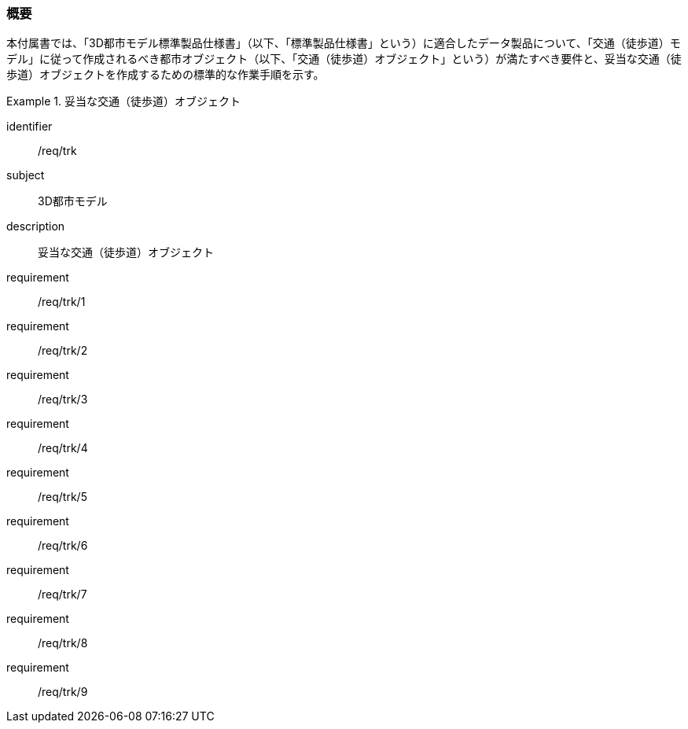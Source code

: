 [[tocF_01]]
=== 概要

本付属書では、「3D都市モデル標準製品仕様書」（以下、「標準製品仕様書」という）に適合したデータ製品について、「交通（徒歩道）モデル」に従って作成されるべき都市オブジェクト（以下、「交通（徒歩道）オブジェクト」という）が満たすべき要件と、妥当な交通（徒歩道）オブジェクトを作成するための標準的な作業手順を示す。

[requirements_class]
.妥当な交通（徒歩道）オブジェクト
====
[%metadata]
identifier:: /req/trk
subject:: 3D都市モデル
description:: 妥当な交通（徒歩道）オブジェクト
requirement:: /req/trk/1
requirement:: /req/trk/2
requirement:: /req/trk/3
requirement:: /req/trk/4
requirement:: /req/trk/5
requirement:: /req/trk/6
requirement:: /req/trk/7
requirement:: /req/trk/8
requirement:: /req/trk/9
====

